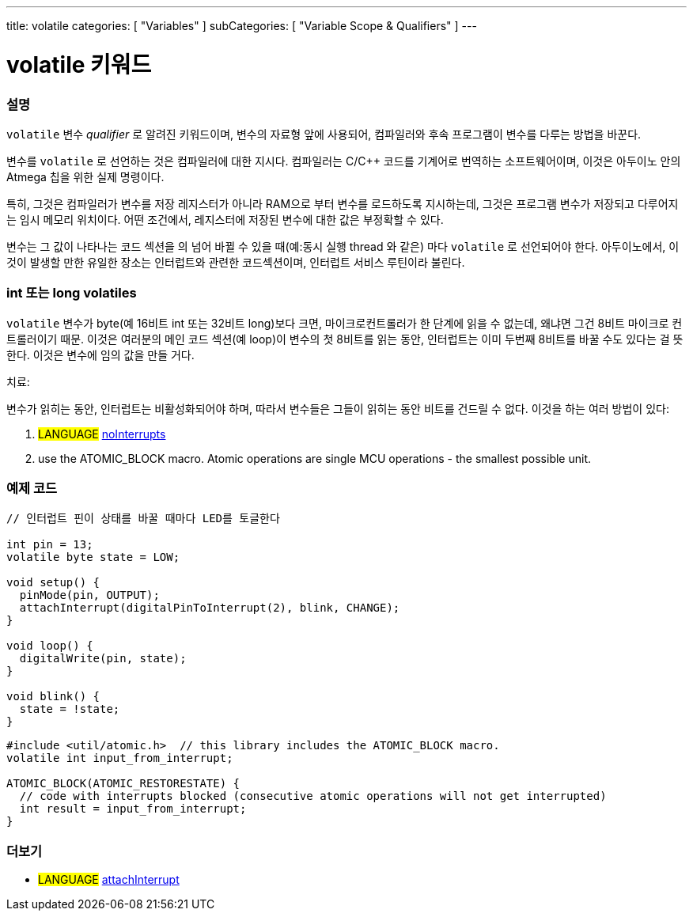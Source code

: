---
title: volatile
categories: [ "Variables" ]
subCategories: [ "Variable Scope & Qualifiers" ]
---





= volatile 키워드


// OVERVIEW SECTION STARTS
[#overview]
--

[float]
=== 설명
`volatile` 변수 _qualifier_ 로 알려진 키워드이며, 변수의 자료형 앞에 사용되어, 컴파일러와 후속 프로그램이 변수를 다루는 방법을 바꾼다.

변수를 `volatile` 로 선언하는 것은 컴파일러에 대한 지시다. 컴파일러는 C/C++ 코드를 기계어로 번역하는 소프트웨어이며, 이것은  아두이노 안의 Atmega 칩을 위한 실제 명령이다.

특히, 그것은 컴파일러가 변수를 저장 레지스터가 아니라 RAM으로 부터 변수를 로드하도록 지시하는데, 그것은 프로그램 변수가 저장되고 다루어지는 임시 메모리 위치이다. 어떤 조건에서, 레지스터에 저장된 변수에 대한 값은 부정확할 수 있다.

변수는 그 값이 나타나는 코드 섹션을 의 넘어 바뀔 수 있을 때(예:동시 실행 thread 와 같은) 마다 `volatile` 로 선언되어야 한다.
아두이노에서, 이것이 발생할 만한 유일한 장소는 인터럽트와 관련한 코드섹션이며, 인터럽트 서비스 루틴이라 불린다.

[float]
=== int 또는 long volatiles
`volatile` 변수가 byte(예 16비트 int 또는 32비트 long)보다 크면, 마이크로컨트롤러가 한 단계에 읽을 수 없는데, 왜냐면
그건 8비트 마이크로 컨트롤러이기 때문.
이것은 여러분의 메인 코드 섹션(예 loop)이 변수의 첫 8비트를 읽는 동안,
인터럽트는 이미 두번째 8비트를 바꿀 수도 있다는 걸 뜻한다.
이것은 변수에 임의 값을 만들 거다.

치료:

변수가 읽히는 동안, 인터럽트는 비활성화되어야 하며, 따라서 변수들은 그들이 읽히는 동안 비트를 건드릴 수 없다.
이것을 하는 여러 방법이 있다:

1. #LANGUAGE# link:../../../functions/interrupts/nointerrupts[noInterrupts]

2. use the ATOMIC_BLOCK macro. Atomic operations are single MCU operations - the smallest possible unit.

[%hardbreaks]

--
// OVERVIEW SECTION ENDS




// HOW TO USE SECTION STARTS
[#howtouse]
--

[float]
=== 예제 코드
// Describe what the example code is all about and add relevant code   ►►►►► THIS SECTION IS MANDATORY ◄◄◄◄◄


[source,arduino]
----
// 인터럽트 핀이 상태를 바꿀 때마다 LED를 토글한다

int pin = 13;
volatile byte state = LOW;

void setup() {
  pinMode(pin, OUTPUT);
  attachInterrupt(digitalPinToInterrupt(2), blink, CHANGE);
}

void loop() {
  digitalWrite(pin, state);
}

void blink() {
  state = !state;
}
----
[source,arduino]
----
#include <util/atomic.h>  // this library includes the ATOMIC_BLOCK macro.
volatile int input_from_interrupt;

ATOMIC_BLOCK(ATOMIC_RESTORESTATE) {
  // code with interrupts blocked (consecutive atomic operations will not get interrupted)
  int result = input_from_interrupt;
}
----
--
// HOW TO USE SECTION ENDS


// SEE ALSO SECTION STARTS
[#see_also]
--

[float]
=== 더보기

[role="language"]
* #LANGUAGE# link:../../../functions/external-interrupts/attachinterrupt[attachInterrupt]

--
// SEE ALSO SECTION ENDS
